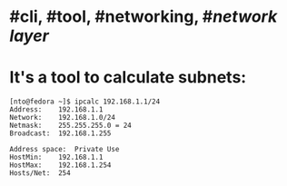 * #cli, #tool, #networking, #[[network layer]]
* It's a tool to calculate subnets:
#+BEGIN_SRC shell
[nto@fedora ~]$ ipcalc 192.168.1.1/24
Address:	192.168.1.1
Network:	192.168.1.0/24
Netmask:	255.255.255.0 = 24
Broadcast:	192.168.1.255

Address space:	Private Use
HostMin:	192.168.1.1
HostMax:	192.168.1.254
Hosts/Net:	254
#+END_SRC